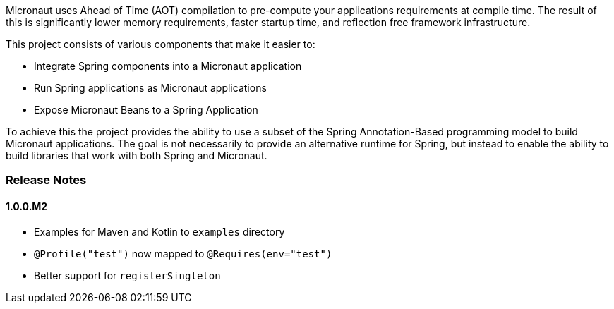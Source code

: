 Micronaut uses Ahead of Time (AOT) compilation to pre-compute your applications requirements at compile time. The result of this is significantly lower memory requirements, faster startup time, and reflection free framework infrastructure.

This project consists of various components that make it easier to:

* Integrate Spring components into a Micronaut application
* Run Spring applications as Micronaut applications
* Expose Micronaut Beans to a Spring Application

To achieve this the project provides the ability to use a subset of the Spring Annotation-Based programming model to build Micronaut applications. The goal is not necessarily to provide an alternative runtime for Spring, but instead to enable the ability to build libraries that work with both Spring and Micronaut.

=== Release Notes

==== 1.0.0.M2

* Examples for Maven and Kotlin to `examples` directory
* `@Profile("test")` now mapped to `@Requires(env="test")`
* Better support for `registerSingleton`